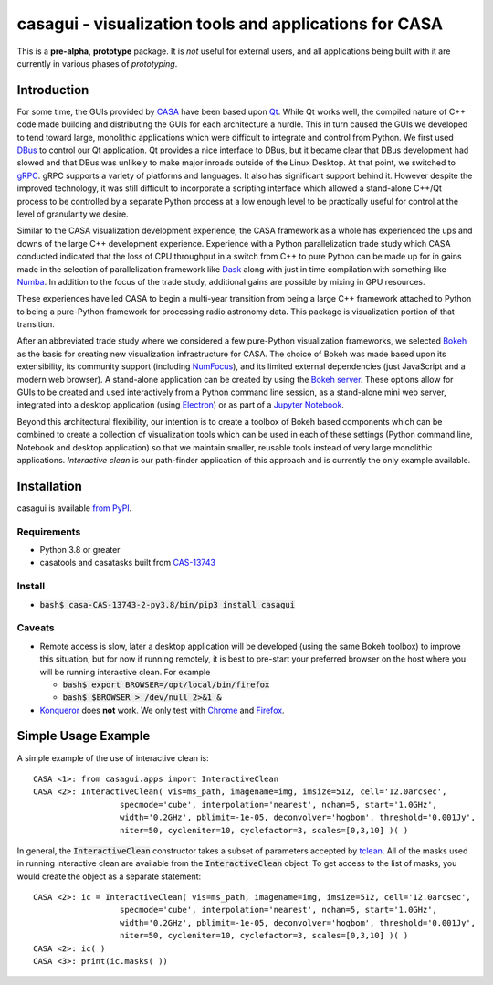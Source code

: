casagui - visualization tools and applications for CASA
=======================================================

This is a **pre-alpha**, **prototype** package. It is *not* useful for external users, and all
applications being built with it are currently in various phases of *prototyping*.

Introduction
------------

For some time, the GUIs provided by `CASA <https://casadocs.readthedocs.io/en/latest/>`_ have
been based upon `Qt <https://www.qt.io/>`_. While Qt works well, the compiled nature of C++
code made building and distributing the GUIs for each architecture a hurdle. This in turn
caused the GUIs we developed to tend toward large, monolithic applications which were
difficult to integrate and control from Python. We first used
`DBus <https://www.freedesktop.org/wiki/Software/dbus/>`_ to control our Qt application.
Qt provides a nice interface to DBus, but it became clear that DBus development had slowed
and that DBus was unlikely to make major inroads outside of the Linux Desktop. At that
point, we switched to `gRPC <https://grpc.io/>`_. gRPC supports a variety of platforms
and languages. It also has significant support behind it. However despite the improved
technology, it was still difficult to incorporate a scripting interface which allowed a
stand-alone C++/Qt process to be controlled by a separate Python process at a low enough
level to be practically useful for control at the level of granularity we desire.

Similar to the CASA visualization development experience, the CASA framework as a whole
has experienced the ups and downs of the large C++ development experience. Experience
with a Python parallelization trade study which CASA conducted indicated that the loss
of CPU throughput in a switch from C++ to pure Python can be made up for in gains made
in the selection of parallelization framework like `Dask <https://www.dask.org/>`_ along
with just in time compilation with something like `Numba <http://numba.pydata.org/>`_.
In addition to the focus of the trade study, additional gains are possible by mixing
in GPU resources.

These experiences have led CASA to begin a multi-year transition from being a large
C++ framework attached to Python to being a pure-Python framework for processing
radio astronomy data. This package is visualization portion of that transition.

After an abbreviated trade study where we considered a few pure-Python visualization
frameworks, we selected `Bokeh <https://docs.bokeh.org/en/latest/>`_ as the basis
for creating new visualization infrastructure for CASA. The choice of Bokeh was made
based upon its extensibility, its community support (including
`NumFocus <https://numfocus.org/project/bokeh>`_), and its limited external dependencies
(just JavaScript and a modern web browser). A stand-alone application can be created
by using the
`Bokeh server <https://docs.bokeh.org/en/latest/docs/reference/command/subcommands/serve.html>`_.
These options allow for GUIs to be created and used interactively from a Python
command line session, as a stand-alone mini web server, integrated into a desktop
application (using `Electron <https://www.electronjs.org/>`_) or as part of a
`Jupyter Notebook <https://jupyter.org/>`_.

Beyond this architectural flexibility, our intention is to create a toolbox of
Bokeh based components which can be combined to create a collection of visualization
tools which can be used in each of these settings (Python command line, Notebook
and desktop application) so that we maintain smaller, reusable tools instead of very
large monolithic applications. *Interactive clean* is our path-finder application of
this approach and is currently the only example available.

Installation
------------

casagui is available `from PyPI <https://pypi.org/project/casagui/>`_.

Requirements
````````````

- Python 3.8 or greater

- casatools and casatasks built from `CAS-13743 <https://open-jira.nrao.edu/browse/CAS-13743>`_

Install
```````

- :code:`bash$ casa-CAS-13743-2-py3.8/bin/pip3 install casagui`

Caveats
```````

- Remote access is slow, later a desktop application will be developed (using the same Bokeh
  toolbox) to improve this situation, but for now if running remotely, it is best to pre-start
  your preferred browser on the host where you will be running interactive clean. For example

  * :code:`bash$ export BROWSER=/opt/local/bin/firefox`

  * :code:`bash$ $BROWSER > /dev/null 2>&1 &`

- `Konqueror <https://apps.kde.org/konqueror/>`_ does **not** work. We only test with
  `Chrome <https://www.google.com/chrome/>`_ and
  `Firefox <https://www.mozilla.org/en-US/firefox/new/>`_.

Simple Usage Example
--------------------

A simple example of the use of interactive clean is::

  CASA <1>: from casagui.apps import InteractiveClean
  CASA <2>: InteractiveClean( vis=ms_path, imagename=img, imsize=512, cell='12.0arcsec',
                    specmode='cube', interpolation='nearest', nchan=5, start='1.0GHz',
                    width='0.2GHz', pblimit=-1e-05, deconvolver='hogbom', threshold='0.001Jy',
                    niter=50, cycleniter=10, cyclefactor=3, scales=[0,3,10] )( )


In general, the :code:`InteractiveClean` constructor takes a subset of parameters accepted
by `tclean <https://casadocs.readthedocs.io/en/latest/api/tt/casatasks.imaging.tclean.html>`_.
All of the masks used in running interactive clean are available from the
:code:`InteractiveClean` object. To get access to the list of masks, you would create
the object as a separate statement::

  CASA <2>: ic = InteractiveClean( vis=ms_path, imagename=img, imsize=512, cell='12.0arcsec',
                    specmode='cube', interpolation='nearest', nchan=5, start='1.0GHz',
                    width='0.2GHz', pblimit=-1e-05, deconvolver='hogbom', threshold='0.001Jy',
                    niter=50, cycleniter=10, cyclefactor=3, scales=[0,3,10] )( )
  CASA <2>: ic( )
  CASA <3>: print(ic.masks( ))

